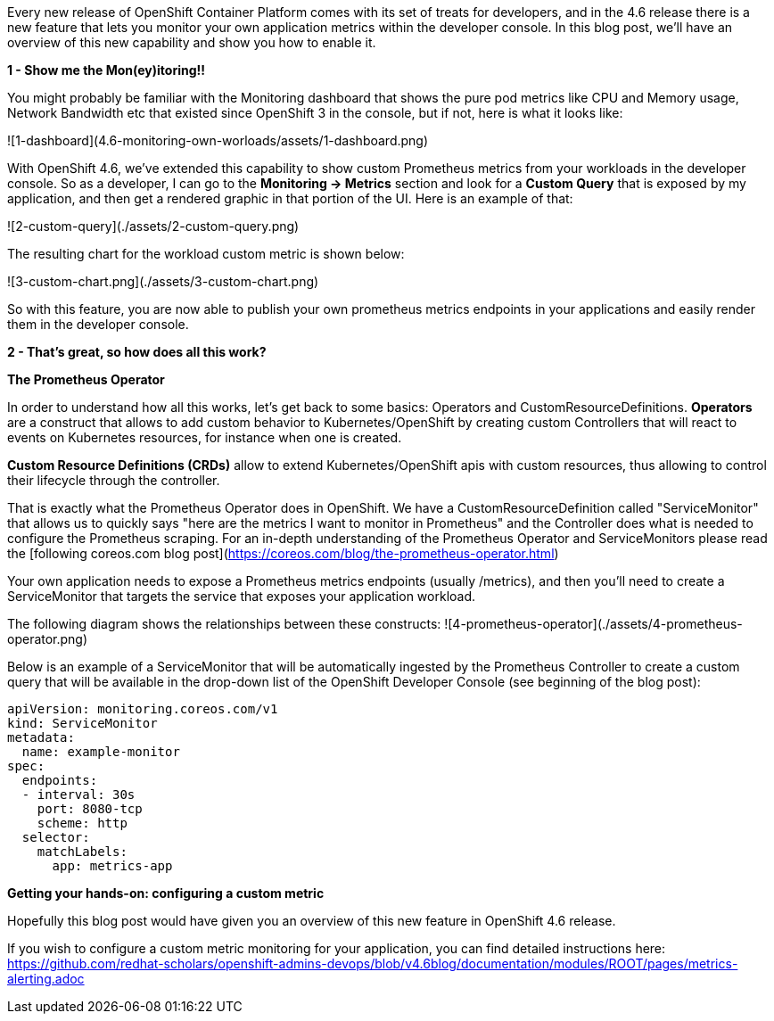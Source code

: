 Every new release of OpenShift Container Platform comes with its set of treats for developers, and in the 4.6 release there is a new feature that lets you monitor your own application metrics within the developer console. In this blog post, we'll have an overview of this new capability and show you how to enable it.

**1 - Show me the Mon(ey)itoring!!**

You might probably be familiar with the Monitoring dashboard that shows the pure pod metrics like CPU and Memory usage, Network Bandwidth etc that existed since OpenShift 3 in the console, but if not, here is what it looks like:


![1-dashboard](4.6-monitoring-own-worloads/assets/1-dashboard.png)


With OpenShift 4.6, we've extended this capability to show custom Prometheus metrics from your workloads in the developer console. So as a developer, I can go to the **Monitoring -> Metrics** section and look for a **Custom Query** that is exposed by my application, and then get a rendered graphic in that portion of the UI. Here is an example of that:

![2-custom-query](./assets/2-custom-query.png)


The resulting chart for the workload custom metric is shown below:

![3-custom-chart.png](./assets/3-custom-chart.png)


So with this feature, you are now able to publish your own prometheus metrics endpoints in your applications and easily render them in the developer console.

**2 - That's great, so how does all this work?**

**The Prometheus Operator**

In order to understand how all this works, let's get back to some basics: Operators and CustomResourceDefinitions.
**Operators** are a construct that allows to add custom behavior to Kubernetes/OpenShift by creating custom Controllers that will react to events on Kubernetes resources, for instance when one is created.

**Custom Resource Definitions (CRDs)** allow to extend Kubernetes/OpenShift apis with custom resources, thus allowing to control their lifecycle through the controller.

That is exactly what the Prometheus Operator does in OpenShift. We have a CustomResourceDefinition called "ServiceMonitor" that allows us to quickly says "here are the metrics I want to monitor in Prometheus" and the Controller does what is needed to configure the Prometheus scraping. For an in-depth understanding of the Prometheus Operator and ServiceMonitors please read the [following coreos.com blog post](https://coreos.com/blog/the-prometheus-operator.html)


Your own application needs to expose a Prometheus metrics endpoints (usually /metrics), and then you'll need to create a ServiceMonitor that targets the service that exposes your application workload.

The following diagram shows the relationships between these constructs:
![4-prometheus-operator](./assets/4-prometheus-operator.png)



Below is an example of a ServiceMonitor that will be automatically ingested by the Prometheus Controller to create a custom query that will be available in the drop-down list of the OpenShift Developer Console (see beginning of the blog post):

----
apiVersion: monitoring.coreos.com/v1
kind: ServiceMonitor
metadata:
  name: example-monitor
spec:
  endpoints:
  - interval: 30s
    port: 8080-tcp
    scheme: http
  selector:
    matchLabels:
      app: metrics-app
----

**Getting your hands-on: configuring a custom metric**

Hopefully this blog post would have given you an overview of this new feature in OpenShift 4.6 release. 

If you wish to configure a custom metric monitoring for your application, you can find detailed instructions here: https://github.com/redhat-scholars/openshift-admins-devops/blob/v4.6blog/documentation/modules/ROOT/pages/metrics-alerting.adoc














